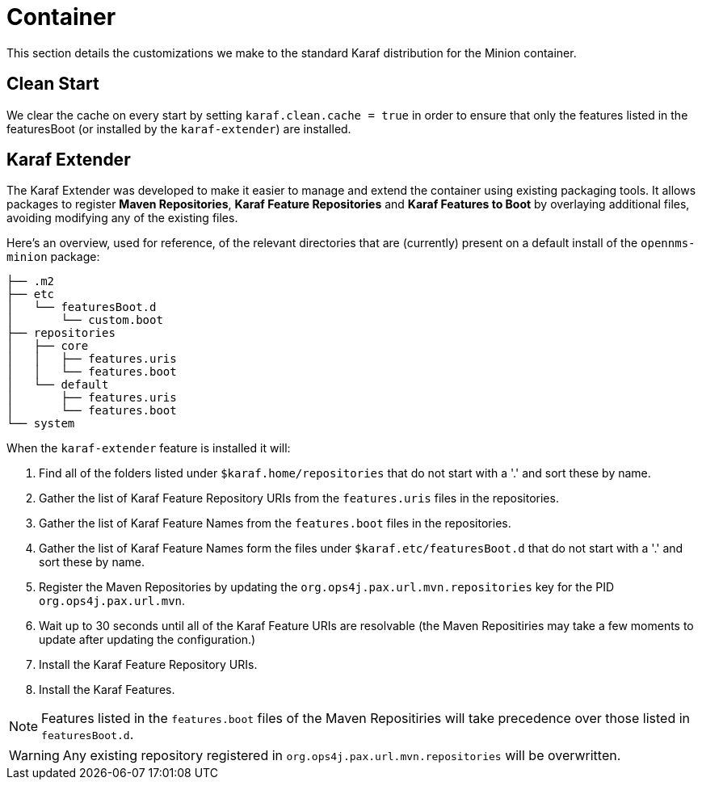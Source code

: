 // Allow image rendering
:imagesdir: ../../images

= Container

This section details the customizations we make to the standard Karaf distribution for the Minion container.

== Clean Start

We clear the cache on every start by setting `karaf.clean.cache = true` in order to ensure that only the features listed in the featuresBoot (or installed by the `karaf-extender`) are installed.

== Karaf Extender

The Karaf Extender was developed to make it easier to manage and extend the container using existing packaging tools.
It allows packages to register *Maven Repositories*, *Karaf Feature Repositories* and *Karaf Features to Boot* by overlaying additional files, avoiding modifying any of the existing files.

Here's an overview, used for reference, of the relevant directories that are (currently) present on a default install of the `opennms-minion` package:
[source, shell]
----
├── .m2
├── etc
│   └── featuresBoot.d
│       └── custom.boot
├── repositories
│   ├── core
│   │   ├── features.uris
│   │   └── features.boot
│   └── default
│       ├── features.uris
│       └── features.boot
└── system
----

When the `karaf-extender` feature is installed it will:

. Find all of the folders listed under `$karaf.home/repositories` that do not start with a '.' and sort these by name.
. Gather the list of Karaf Feature Repository URIs from the `features.uris` files in the repositories.
. Gather the list of Karaf Feature Names from the `features.boot` files in the repositories.
. Gather the list of Karaf Feature Names form the files under `$karaf.etc/featuresBoot.d` that do not start with a '.' and sort these by name.
. Register the Maven Repositories by updating the `org.ops4j.pax.url.mvn.repositories` key for the PID `org.ops4j.pax.url.mvn`.
. Wait up to 30 seconds until all of the Karaf Feature URIs are resolvable (the Maven Repositiries may take a few moments to update after updating the configuration.)
. Install the Karaf Feature Repository URIs.
. Install the Karaf Features.

NOTE: Features listed in the `features.boot` files of the Maven Repositiries will take precedence over those listed in `featuresBoot.d`.

WARNING: Any existing repository registered in `org.ops4j.pax.url.mvn.repositories` will be overwritten.
